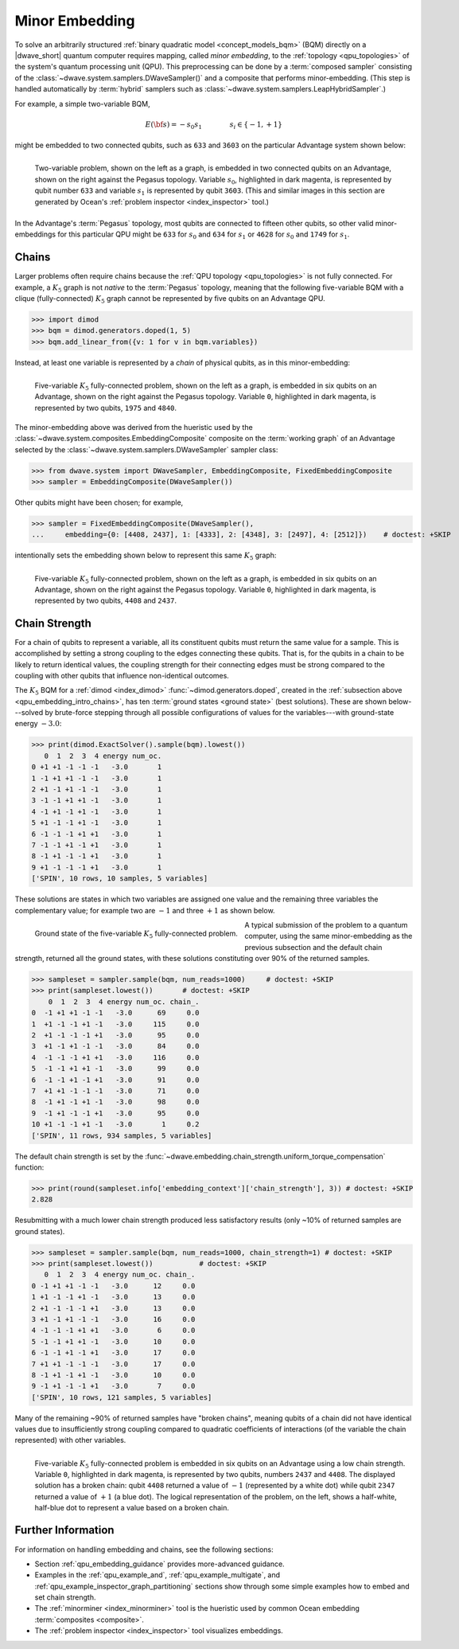 .. _qpu_embedding_intro:

===============
Minor Embedding
===============

To solve an arbitrarily structured
:ref:`binary quadratic model <concept_models_bqm>` (BQM) directly on a
|dwave_short| quantum computer requires mapping, called *minor embedding*, to
the :ref:`topology <qpu_topologies>` of the system's quantum processing unit
(QPU). This preprocessing can be done by a :term:`composed sampler` consisting
of the :class:`~dwave.system.samplers.DWaveSampler()` and a composite that
performs minor-embedding. (This step is handled automatically by :term:`hybrid`
samplers such as :class:`~dwave.system.samplers.LeapHybridSampler`.)

For example, a simple two-variable BQM,

.. math::

    E(\bf{s}) = - s_0 s_1
    \qquad\qquad s_i\in\{-1,+1\}

might be embedded to two connected qubits, such as ``633`` and ``3603`` on the
particular Advantage system shown below:

.. figure:: ../_images/embedding_2var2qubits.png
    :align: left
    :name: Embedding2var2qubits
    :scale: 40 %
    :alt: Two-variable problem embedded into two qubits.

    Two-variable problem, shown on the left as a graph, is embedded in two
    connected qubits on an Advantage, shown on the right against the Pegasus
    topology. Variable :math:`s_0`, highlighted in dark magenta, is represented
    by qubit number ``633`` and variable :math:`s_1` is represented by qubit
    ``3603``. (This and similar images in this section are generated by Ocean's
    :ref:`problem inspector <index_inspector>` tool.)

In the Advantage's :term:`Pegasus` topology, most qubits are connected to
fifteen other qubits, so other valid minor-embeddings for this particular QPU
might be ``633`` for :math:`s_0` and ``634`` for :math:`s_1` or ``4628`` for
:math:`s_0` and ``1749`` for :math:`s_1`.

.. _qpu_embedding_intro_chains:

Chains
======

Larger problems often require chains because the
:ref:`QPU topology <qpu_topologies>` is not fully connected. For example, a
:math:`K_5` graph is not *native* to the :term:`Pegasus` topology, meaning that
the following five-variable BQM with a clique (fully-connected) :math:`K_5`
graph cannot be represented by five qubits on an Advantage QPU.

>>> import dimod
>>> bqm = dimod.generators.doped(1, 5)
>>> bqm.add_linear_from({v: 1 for v in bqm.variables})

Instead, at least one variable is represented by a *chain* of physical qubits,
as in this minor-embedding:

.. figure:: ../_images/embedding_5var6qubits.png
    :align: left
    :name: Embedding5var6qubits
    :scale: 60 %
    :alt: Five-variable fully-connected problem embedded into six qubits.

    Five-variable :math:`K_5` fully-connected problem, shown on the left as a
    graph, is embedded in six qubits on an Advantage, shown on the right against
    the Pegasus topology. Variable ``0``, highlighted in dark magenta, is
    represented by two qubits, ``1975`` and ``4840``.

The minor-embedding above was derived from the hueristic used by the
:class:`~dwave.system.composites.EmbeddingComposite` composite on the
:term:`working graph` of an Advantage selected by the
:class:`~dwave.system.samplers.DWaveSampler` sampler class:

>>> from dwave.system import DWaveSampler, EmbeddingComposite, FixedEmbeddingComposite
>>> sampler = EmbeddingComposite(DWaveSampler())

Other qubits might have been chosen; for example,

>>> sampler = FixedEmbeddingComposite(DWaveSampler(),
...     embedding={0: [4408, 2437], 1: [4333], 2: [4348], 3: [2497], 4: [2512]})    # doctest: +SKIP

intentionally sets the embedding shown below to represent this same :math:`K_5`
graph:

.. figure:: ../_images/embedding_5var6qubits_2.png
    :align: left
    :name: Embedding3var6qubits_2
    :scale: 60 %
    :alt: Three-variable fully-connected problem embedded into six qubits.

    Five-variable :math:`K_5` fully-connected problem, shown on the left as a
    graph, is embedded in six qubits on an Advantage, shown on the right against
    the Pegasus topology. Variable ``0``, highlighted in dark magenta, is
    represented by two qubits, ``4408`` and ``2437``.

.. _qpu_embedding_intro_chain_strength:

Chain Strength
==============

For a chain of qubits to represent a variable, all its constituent qubits must
return the same value for a sample. This is accomplished by setting a strong
coupling to the edges connecting these qubits. That is, for the qubits in a
chain to be likely to return identical values, the coupling strength for their
connecting edges must be strong compared to the coupling with other qubits
that influence non-identical outcomes.

The :math:`K_5` BQM for a :ref:`dimod <index_dimod>`
:func:`~dimod.generators.doped`, created in the
:ref:`subsection above <qpu_embedding_intro_chains>`, has ten
:term:`ground states <ground state>` (best solutions). These are shown
below---solved by brute-force stepping through all possible configurations of
values for the variables---with ground-state energy :math:`-3.0`:

>>> print(dimod.ExactSolver().sample(bqm).lowest())
   0  1  2  3  4 energy num_oc.
0 +1 +1 -1 -1 -1   -3.0       1
1 -1 +1 +1 -1 -1   -3.0       1
2 +1 -1 +1 -1 -1   -3.0       1
3 -1 -1 +1 +1 -1   -3.0       1
4 -1 +1 -1 +1 -1   -3.0       1
5 +1 -1 -1 +1 -1   -3.0       1
6 -1 -1 -1 +1 +1   -3.0       1
7 -1 -1 +1 -1 +1   -3.0       1
8 -1 +1 -1 -1 +1   -3.0       1
9 +1 -1 -1 -1 +1   -3.0       1
['SPIN', 10 rows, 10 samples, 5 variables]

These solutions are states in which two variables are assigned one value and the
remaining three variables the complementary value; for example two are
:math:`-1` and three :math:`+1` as shown below.

.. figure:: ../_images/embedding_5var6qubits_groundsolution.png
    :align: left
    :name: Embedding3var6qubitsGroundSolution
    :scale: 50 %
    :alt: Three-variable fully-connected problem embedded into six qubits.

    Ground state of the five-variable :math:`K_5` fully-connected problem.

A typical submission of the problem to a quantum computer, using the same
minor-embedding as the previous subsection and the default chain strength,
returned all the ground states, with these solutions constituting over 90% of
the returned samples.

>>> sampleset = sampler.sample(bqm, num_reads=1000)     # doctest: +SKIP
>>> print(sampleset.lowest())       # doctest: +SKIP
    0  1  2  3  4 energy num_oc. chain_.
0  -1 +1 +1 -1 -1   -3.0      69     0.0
1  +1 -1 -1 +1 -1   -3.0     115     0.0
2  +1 -1 -1 -1 +1   -3.0      95     0.0
3  +1 -1 +1 -1 -1   -3.0      84     0.0
4  -1 -1 -1 +1 +1   -3.0     116     0.0
5  -1 -1 +1 +1 -1   -3.0      99     0.0
6  -1 -1 +1 -1 +1   -3.0      91     0.0
7  +1 +1 -1 -1 -1   -3.0      71     0.0
8  -1 +1 -1 +1 -1   -3.0      98     0.0
9  -1 +1 -1 -1 +1   -3.0      95     0.0
10 +1 -1 -1 +1 -1   -3.0       1     0.2
['SPIN', 11 rows, 934 samples, 5 variables]

The default chain strength is set by the
:func:`~dwave.embedding.chain_strength.uniform_torque_compensation` function:

>>> print(round(sampleset.info['embedding_context']['chain_strength'], 3)) # doctest: +SKIP
2.828

Resubmitting with a much lower chain strength produced less satisfactory results
(only ~10% of returned samples are ground states).

>>> sampleset = sampler.sample(bqm, num_reads=1000, chain_strength=1) # doctest: +SKIP
>>> print(sampleset.lowest())		# doctest: +SKIP
   0  1  2  3  4 energy num_oc. chain_.
0 -1 +1 +1 -1 -1   -3.0      12     0.0
1 +1 -1 -1 +1 -1   -3.0      13     0.0
2 +1 -1 -1 -1 +1   -3.0      13     0.0
3 +1 -1 +1 -1 -1   -3.0      16     0.0
4 -1 -1 -1 +1 +1   -3.0       6     0.0
5 -1 -1 +1 +1 -1   -3.0      10     0.0
6 -1 -1 +1 -1 +1   -3.0      17     0.0
7 +1 +1 -1 -1 -1   -3.0      17     0.0
8 -1 +1 -1 +1 -1   -3.0      10     0.0
9 -1 +1 -1 -1 +1   -3.0       7     0.0
['SPIN', 10 rows, 121 samples, 5 variables]

Many of the remaining ~90% of returned samples have "broken chains", meaning
qubits of a chain did not have identical values due to insufficiently strong
coupling compared to quadratic coefficients of interactions (of the variable
the chain represented) with other variables.

.. figure:: ../_images/embedding_5var6qubits_broken.png
    :align: left
    :name: Embedding5var6qubitsBroken
    :scale: 60 %
    :alt: Three-variable fully-connected problem embedded into six qubits with a broken chain.

    Five-variable :math:`K_5` fully-connected problem is embedded in six qubits
    on an Advantage using a low chain strength. Variable ``0``, highlighted in
    dark magenta, is represented by two qubits, numbers ``2437`` and ``4408``.
    The displayed solution has a broken chain: qubit ``4408`` returned a value
    of :math:`-1` (represented by a white dot) while qubit ``2347`` returned a
    value of :math:`+1` (a blue dot). The logical representation of the problem,
    on the left, shows a half-white, half-blue dot to represent a value based on
    a broken chain.

Further Information
===================

For information on handling embedding and chains, see the following sections:

*   Section :ref:`qpu_embedding_guidance` provides more-advanced guidance.

*   Examples in the :ref:`qpu_example_and`, :ref:`qpu_example_multigate`,
    and :ref:`qpu_example_inspector_graph_partitioning` sections show through
    some simple examples how to embed and set chain strength.

*   The :ref:`minorminer <index_minorminer>` tool is the hueristic used by
    common Ocean embedding :term:`composites <composite>`.

*   The :ref:`problem inspector <index_inspector>` tool visualizes embeddings.